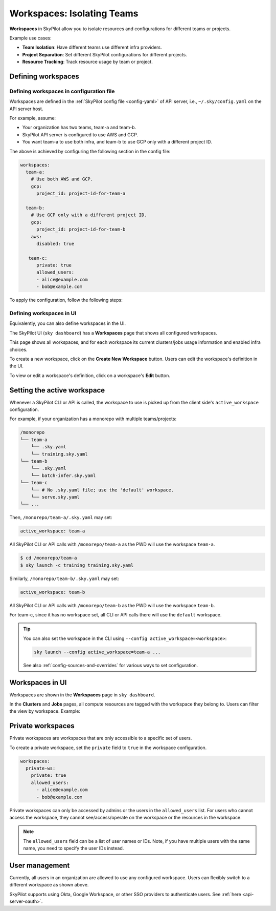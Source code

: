 .. _workspaces:

Workspaces: Isolating Teams
=======================================

**Workspaces** in SkyPilot allow you to isolate resources and configurations for
different teams or projects.

Example use cases:

- **Team Isolation**: Have different teams use different infra providers.
- **Project Separation**: Set different SkyPilot configurations for different projects.
- **Resource Tracking**: Track resource usage by team or project.


Defining workspaces
-------------------

Defining workspaces in configuration file
~~~~~~~~~~~~~~~~~~~~~~~~~~~~~~~~~~~~~~~~~

Workspaces are defined in the :ref:`SkyPilot config file <config-yaml>` of API server, i.e., ``~/.sky/config.yaml`` on the API server host.

For example, assume:

- Your organization has two teams, team-a and team-b.
- SkyPilot API server is configured to use AWS and GCP.
- You want team-a to use both infra, and team-b to use GCP only with a different project ID.

The above is achieved by configuring the following section in the config file:

.. code-block:: yaml

   workspaces:
     team-a:
       # Use both AWS and GCP.
       gcp:
         project_id: project-id-for-team-a

     team-b:
       # Use GCP only with a different project ID.
       gcp:
         project_id: project-id-for-team-b
       aws:
         disabled: true

      team-c:
         private: true
         allowed_users:
         - alice@example.com
         - bob@example.com


.. dropdown:: Schema of the ``workspaces`` field:

   .. code-block:: yaml

      workspaces:
        # Workspace 'default' is created by SkyPilot and is used if no
        # workspaces are defined. Admins can optionally override settings for
        # this workspace.
        default: {}

        <workspace name>:
           <infra name>:  # aws, gcp, ...; ssh; kubernetes
             disabled: false  # Disable an infra for this workspace (default: false).

           # Certain infra providers support additional fields:
           ssh:
             disabled: false
             allowed_node_pools:
               - node-pool-1

           kubernetes:
             disabled: false
             allowed_contexts:
               - node-pool-1
               - node-pool-2

           gcp:
             disabled: false
             project_id: GCP project ID

           nebius:
             disabled: false
             tenant_id: Nebius tenant ID (tenant-xxxxxxxx)
             credentials_file_path: ~/.nebius/credentials-file-name.json
             domain: api.nebius.com:443

To apply the configuration, follow the following steps:

.. tab-set::

   .. tab-item:: Helm Deployment

      If you used :ref:`Helm Deployment <sky-api-server-helm-deploy-command>` to
      deploy a remote API server, write workspace configuration in a local
      SkyPilot config file, and run:

      .. code-block:: bash

         # RELEASE_NAME and NAMESPACE are the same as the ones used in the Helm
         # deployment.
         helm upgrade --install $RELEASE_NAME skypilot/skypilot-nightly --devel \
            --namespace $NAMESPACE \
            --reuse-values \
            --set-file apiService.config=/your/path/to/config.yaml

      To change workspace configuration, update the config file and run the same command again. The API server will reload the new configuration automatically with no downtime. For more details, refer to :ref:`Setting the SkyPilot config in Helm Deployment <sky-api-server-config>`.

   .. tab-item:: VM Deployment or Local API Server

      If you used a :ref:`VM Deployment <sky-api-server-cloud-deploy>` for your
      API server or testing workspaces locally, edit the workspace configuration
      in the :ref:`SkyPilot config file <config-yaml>`, ``~/.sky/config.yaml``.
      The API server will automatically reload the configuration to apply the
      changes.

Defining workspaces in UI
~~~~~~~~~~~~~~~~~~~~~~~~~

Equivalently, you can also define workspaces in the UI.

The SkyPilot UI (``sky dashboard``) has a **Workspaces** page that shows all configured workspaces.

.. image:: ../images/workspaces/overview.png
   :alt: SkyPilot dashboard workspaces tab

This page shows all workspaces, and for each workspace its current clusters/jobs usage information and enabled infra choices.

To create a new workspace, click on the **Create New Workspace** button. Users can edit the workspace's definition in the UI.

To view or edit a workspace's definition, click on a workspace's **Edit** button.

.. image:: ../images/workspaces/edit.png
   :alt: SkyPilot dashboard workspaces edit



Setting the active workspace
----------------------------

Whenever a SkyPilot CLI or API is called, the workspace to use is picked up from the client side's ``active_workspace`` configuration.

For example, if your organization has a monorepo with multiple teams/projects:

.. code-block:: console

   /monorepo
   └── team-a
       └── .sky.yaml
       └── training.sky.yaml
   └── team-b
       └── .sky.yaml
       └── batch-infer.sky.yaml
   └── team-c
       └── # No .sky.yaml file; use the 'default' workspace.
       └── serve.sky.yaml
   └── ...

Then, ``/monorepo/team-a/.sky.yaml`` may set:

.. code-block:: yaml

   active_workspace: team-a

All SkyPilot CLI or API calls with ``/monorepo/team-a`` as the PWD will use the workspace ``team-a``.

.. code-block:: console

   $ cd /monorepo/team-a
   $ sky launch -c training training.sky.yaml

Similarly, ``/monorepo/team-b/.sky.yaml`` may set:

.. code-block:: yaml

   active_workspace: team-b

All SkyPilot CLI or API calls with ``/monorepo/team-b`` as the PWD will use the workspace ``team-b``.

For team-c, since it has no workspace set, all CLI or API calls there will use the ``default`` workspace.


.. tip::

   You can also set the workspace in the CLI using ``--config active_workspace=<workspace>``:

   .. code-block:: bash

      sky launch --config active_workspace=team-a ...

   See also :ref:`config-sources-and-overrides` for various ways to set configuration.


Workspaces in UI
----------------

Workspaces are shown in the **Workspaces** page in ``sky dashboard``.

In the **Clusters** and **Jobs** pages, all compute resources are tagged with the
workspace they belong to. Users can filter the view by workspace. Example:

.. image:: ../images/workspaces/resources.png
   :alt: SkyPilot dashboard workspaces resources


Private workspaces
------------------


Private workspaces are workspaces that are only accessible to a specific set of users.

To create a private workspace, set the ``private`` field to ``true`` in the workspace configuration.

.. code-block:: yaml

   workspaces:
     private-ws:
       private: true
       allowed_users:
         - alice@example.com
         - bob@example.com


Private workspaces can only be accessed by admins or the users in the ``allowed_users`` list. For
users who cannot access the workspace, they cannot see/access/operate on the workspace or the resources in the workspace.

.. note::

   The ``allowed_users`` field can be a list of user names or IDs. Note, if you
   have multiple users with the same name, you need to specify the user IDs instead.

User management
----------------

Currently, all users in an organization are allowed to use any configured
workspace. Users can flexibly switch to a different workspace as shown above.

SkyPilot supports using Okta, Google Workspace, or other SSO providers to
authenticate users. See :ref:`here <api-server-oauth>`.
